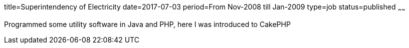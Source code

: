title=Superintendency of Electricity
date=2017-07-03
period=From Nov-2008 till Jan-2009
type=job
status=published
~~~~~~

Programmed some utility software in Java and PHP, here I was introduced to CakePHP